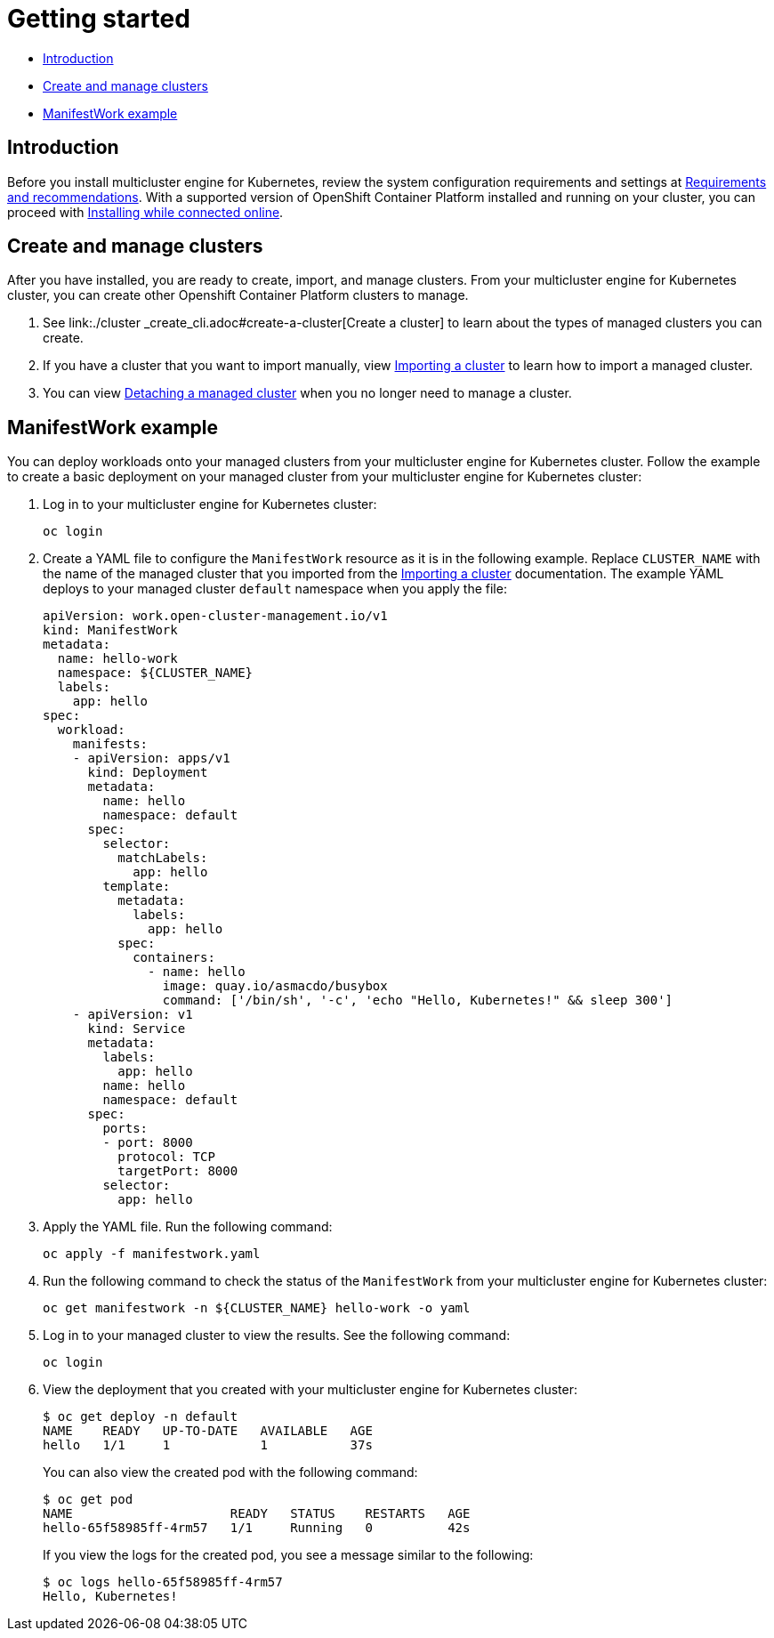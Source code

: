 [#getting-started]
= Getting started

* <<introduction,Introduction>>
* <<create-and-manage-clusters,Create and manage clusters>>
* <<manifestwork-example, ManifestWork example>>

[#introduction]
== Introduction

Before you install multicluster engine for Kubernetes, review the system configuration requirements and settings at link:./requirements.adoc#requirements-and-recommendations[Requirements and recommendations]. With a supported version of OpenShift Container Platform installed and running on your cluster, you can proceed with link:./install_connected.adoc#installing-while-connected-online[Installing while connected online]. 

[#create-and-manage-clusters]
== Create and manage clusters

After you have installed, you are ready to create, import, and manage clusters. From your multicluster engine for Kubernetes cluster, you can create other Openshift Container Platform clusters to manage.

. See link:./cluster
_create_cli.adoc#create-a-cluster[Create a cluster] to learn about the types of managed clusters you can create.

. If you have a cluster that you want to import manually, view link:./import_cli.adoc#importing-a-cluster[Importing a cluster] to learn how to import a managed cluster.

. You can view link:./import_cli.adoc#detaching-managed-cluster[Detaching a managed cluster] when you no longer need to manage a cluster.

[#manifestwork-example]
== ManifestWork example

You can deploy workloads onto your managed clusters from your multicluster engine for Kubernetes cluster. Follow the example to create a basic deployment on your managed cluster from your multicluster engine for Kubernetes cluster:

. Log in to your multicluster engine for Kubernetes cluster:

+
----
oc login
----

. Create a YAML file to configure the `ManifestWork` resource as it is in the following example. Replace `CLUSTER_NAME` with the name of the managed cluster that you imported from the link:./import_cli.adoc#importing-a-cluster[Importing a cluster] documentation. The example YAML deploys to your managed cluster `default` namespace when you apply the file:

+
[source,yaml]
----
apiVersion: work.open-cluster-management.io/v1
kind: ManifestWork
metadata:
  name: hello-work
  namespace: ${CLUSTER_NAME}
  labels:
    app: hello
spec:
  workload:
    manifests:
    - apiVersion: apps/v1
      kind: Deployment
      metadata:
        name: hello
        namespace: default
      spec:
        selector:
          matchLabels:
            app: hello
        template:
          metadata:
            labels:
              app: hello
          spec:
            containers:
              - name: hello
                image: quay.io/asmacdo/busybox
                command: ['/bin/sh', '-c', 'echo "Hello, Kubernetes!" && sleep 300']
    - apiVersion: v1
      kind: Service
      metadata:
        labels:
          app: hello
        name: hello
        namespace: default
      spec:
        ports:
        - port: 8000
          protocol: TCP
          targetPort: 8000
        selector:
          app: hello
----

. Apply the YAML file. Run the following command:

+
----
oc apply -f manifestwork.yaml
----

. Run the following command to check the status of the `ManifestWork` from your multicluster engine for Kubernetes cluster:

+
----
oc get manifestwork -n ${CLUSTER_NAME} hello-work -o yaml
----

. Log in to your managed cluster to view the results. See the following command:

+
----
oc login
----

. View the deployment that you created with your multicluster engine for Kubernetes cluster:

+
----
$ oc get deploy -n default
NAME    READY   UP-TO-DATE   AVAILABLE   AGE
hello   1/1     1            1           37s
----

+
You can also view the created pod with the following command:

+
----
$ oc get pod
NAME                     READY   STATUS    RESTARTS   AGE
hello-65f58985ff-4rm57   1/1     Running   0          42s
----

+
If you view the logs for the created pod, you see a message similar to the following:

+
----
$ oc logs hello-65f58985ff-4rm57
Hello, Kubernetes!
----
